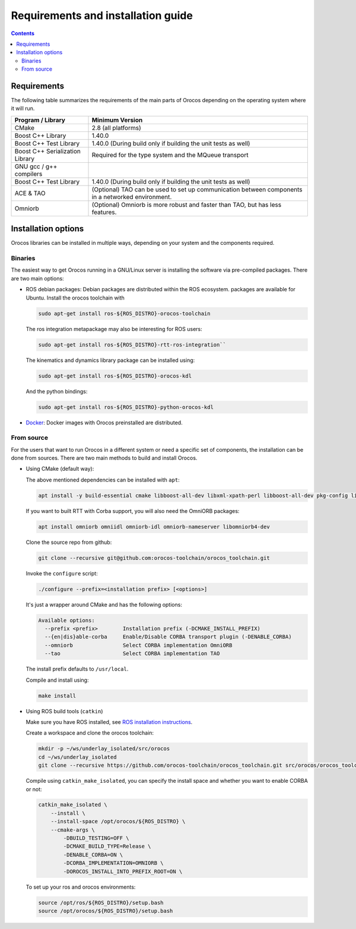 
===================================
Requirements and installation guide
===================================

.. contents::
   :depth: 3
..

Requirements
============

The following table summarizes the requirements of the main parts of
Orocos depending on the operating system where it will run.

+---------------------------------+---------------------------------------------------------------------------------------------------+
| Program / Library               | Minimum Version                                                                                   |
+=================================+===================================================================================================+
| CMake                           | 2.8   (all platforms)                                                                             |
+---------------------------------+---------------------------------------------------------------------------------------------------+
| Boost C++ Library               | 1.40.0                                                                                            |
+---------------------------------+---------------------------------------------------------------------------------------------------+
| Boost C++ Test Library          | 1.40.0 (During build only if building the unit tests as well)                                     |
+---------------------------------+---------------------------------------------------------------------------------------------------+
| Boost C++ Serialization Library | Required for the type system and the MQueue transport                                             |
+---------------------------------+---------------------------------------------------------------------------------------------------+
| GNU gcc / g++ compilers         |                                                                                                   |
+---------------------------------+---------------------------------------------------------------------------------------------------+
| Boost C++ Test Library          | 1.40.0 (During build only if building the unit tests as well)                                     |
+---------------------------------+---------------------------------------------------------------------------------------------------+
| ACE & TAO                       | (Optional) TAO can be used to set up communication between components in a networked environment. |
+---------------------------------+---------------------------------------------------------------------------------------------------+
| Omniorb                         | (Optional) Omniorb is more robust and faster than TAO, but has less features.                     |
+---------------------------------+---------------------------------------------------------------------------------------------------+

.. _installation-options:

Installation options
====================

Orocos libraries can be installed in multiple ways, depending on your system
and the components required.

Binaries
********

The easiest way to get Orocos running in a GNU/Linux server is installing
the software via pre-compiled packages. There are two main options:

- ROS debian packages: Debian packages are distributed within the ROS ecosystem.
  packages are available for Ubuntu. Install the orocos toolchain with

  .. code-block:: bash

    sudo apt-get install ros-${ROS_DISTRO}-orocos-toolchain

  The ros integration metapackage may also be interesting for ROS users:

  .. code-block:: bash

    sudo apt-get install ros-${ROS_DISTRO}-rtt-ros-integration``

  The kinematics and dynamics library package can be installed using:

  .. code-block:: bash

    sudo apt-get install ros-${ROS_DISTRO}-orocos-kdl

  And the python bindings:

  .. code-block:: bash

    sudo apt-get install ros-${ROS_DISTRO}-python-orocos-kdl

- `Docker <https://hub.docker.com/u/orocos>`_: Docker images with Orocos
  preinstalled are distributed.

From source
***********

For the users that want to run Orocos in a different system or need a specific
set of components, the installation can be done from sources.
There are two main methods to build and install Orocos.

- Using CMake (default way):

  The above mentioned dependencies can be installed with ``apt``:

  .. code-block:: bash

      apt install -y build-essential cmake libboost-all-dev libxml-xpath-perl libboost-all-dev pkg-config libxml2-dev

  If you want to built RTT with Corba support, you will also need the OmniORB packages:

  .. code-block:: bash

      apt install omniorb omniidl omniorb-idl omniorb-nameserver libomniorb4-dev

  Clone the source repo from github:

  .. code-block:: bash

      git clone --recursive git@github.com:orocos-toolchain/orocos_toolchain.git

  Invoke the ``configure`` script:

  .. code-block:: bash

    ./configure --prefix=<installation prefix> [<options>]

  It's just a wrapper around CMake and has the following options:

  .. code-block:: none

    Available options:
      --prefix <prefix>        Installation prefix (-DCMAKE_INSTALL_PREFIX)
      --{en|dis}able-corba     Enable/Disable CORBA transport plugin (-DENABLE_CORBA)
      --omniorb                Select CORBA implementation OmniORB
      --tao                    Select CORBA implementation TAO

  The install prefix defaults to ``/usr/local``.

  Compile and install using:

  .. code-block:: bash

    make install

- Using ROS build tools (``catkin``)

  Make sure you have ROS installed, see `ROS installation instructions <https://wiki.ros.org/ROS/Installation>`_.

  Create a workspace and clone the orocos toolchain:

  .. code-block:: bash

    mkdir -p ~/ws/underlay_isolated/src/orocos
    cd ~/ws/underlay_isolated
    git clone --recursive https://github.com/orocos-toolchain/orocos_toolchain.git src/orocos/orocos_toolchain

  Compile using ``catkin_make_isolated``, you can specify the install space and whether you want to enable CORBA or not:

  .. code-block:: bash

    catkin_make_isolated \
        --install \
        --install-space /opt/orocos/${ROS_DISTRO} \
        --cmake-args \
            -DBUILD_TESTING=OFF \
            -DCMAKE_BUILD_TYPE=Release \
            -DENABLE_CORBA=ON \
            -DCORBA_IMPLEMENTATION=OMNIORB \
            -DOROCOS_INSTALL_INTO_PREFIX_ROOT=ON \

  To set up your ros and orocos environments:

  .. code-block:: bash

    source /opt/ros/${ROS_DISTRO}/setup.bash
    source /opt/orocos/${ROS_DISTRO}/setup.bash
